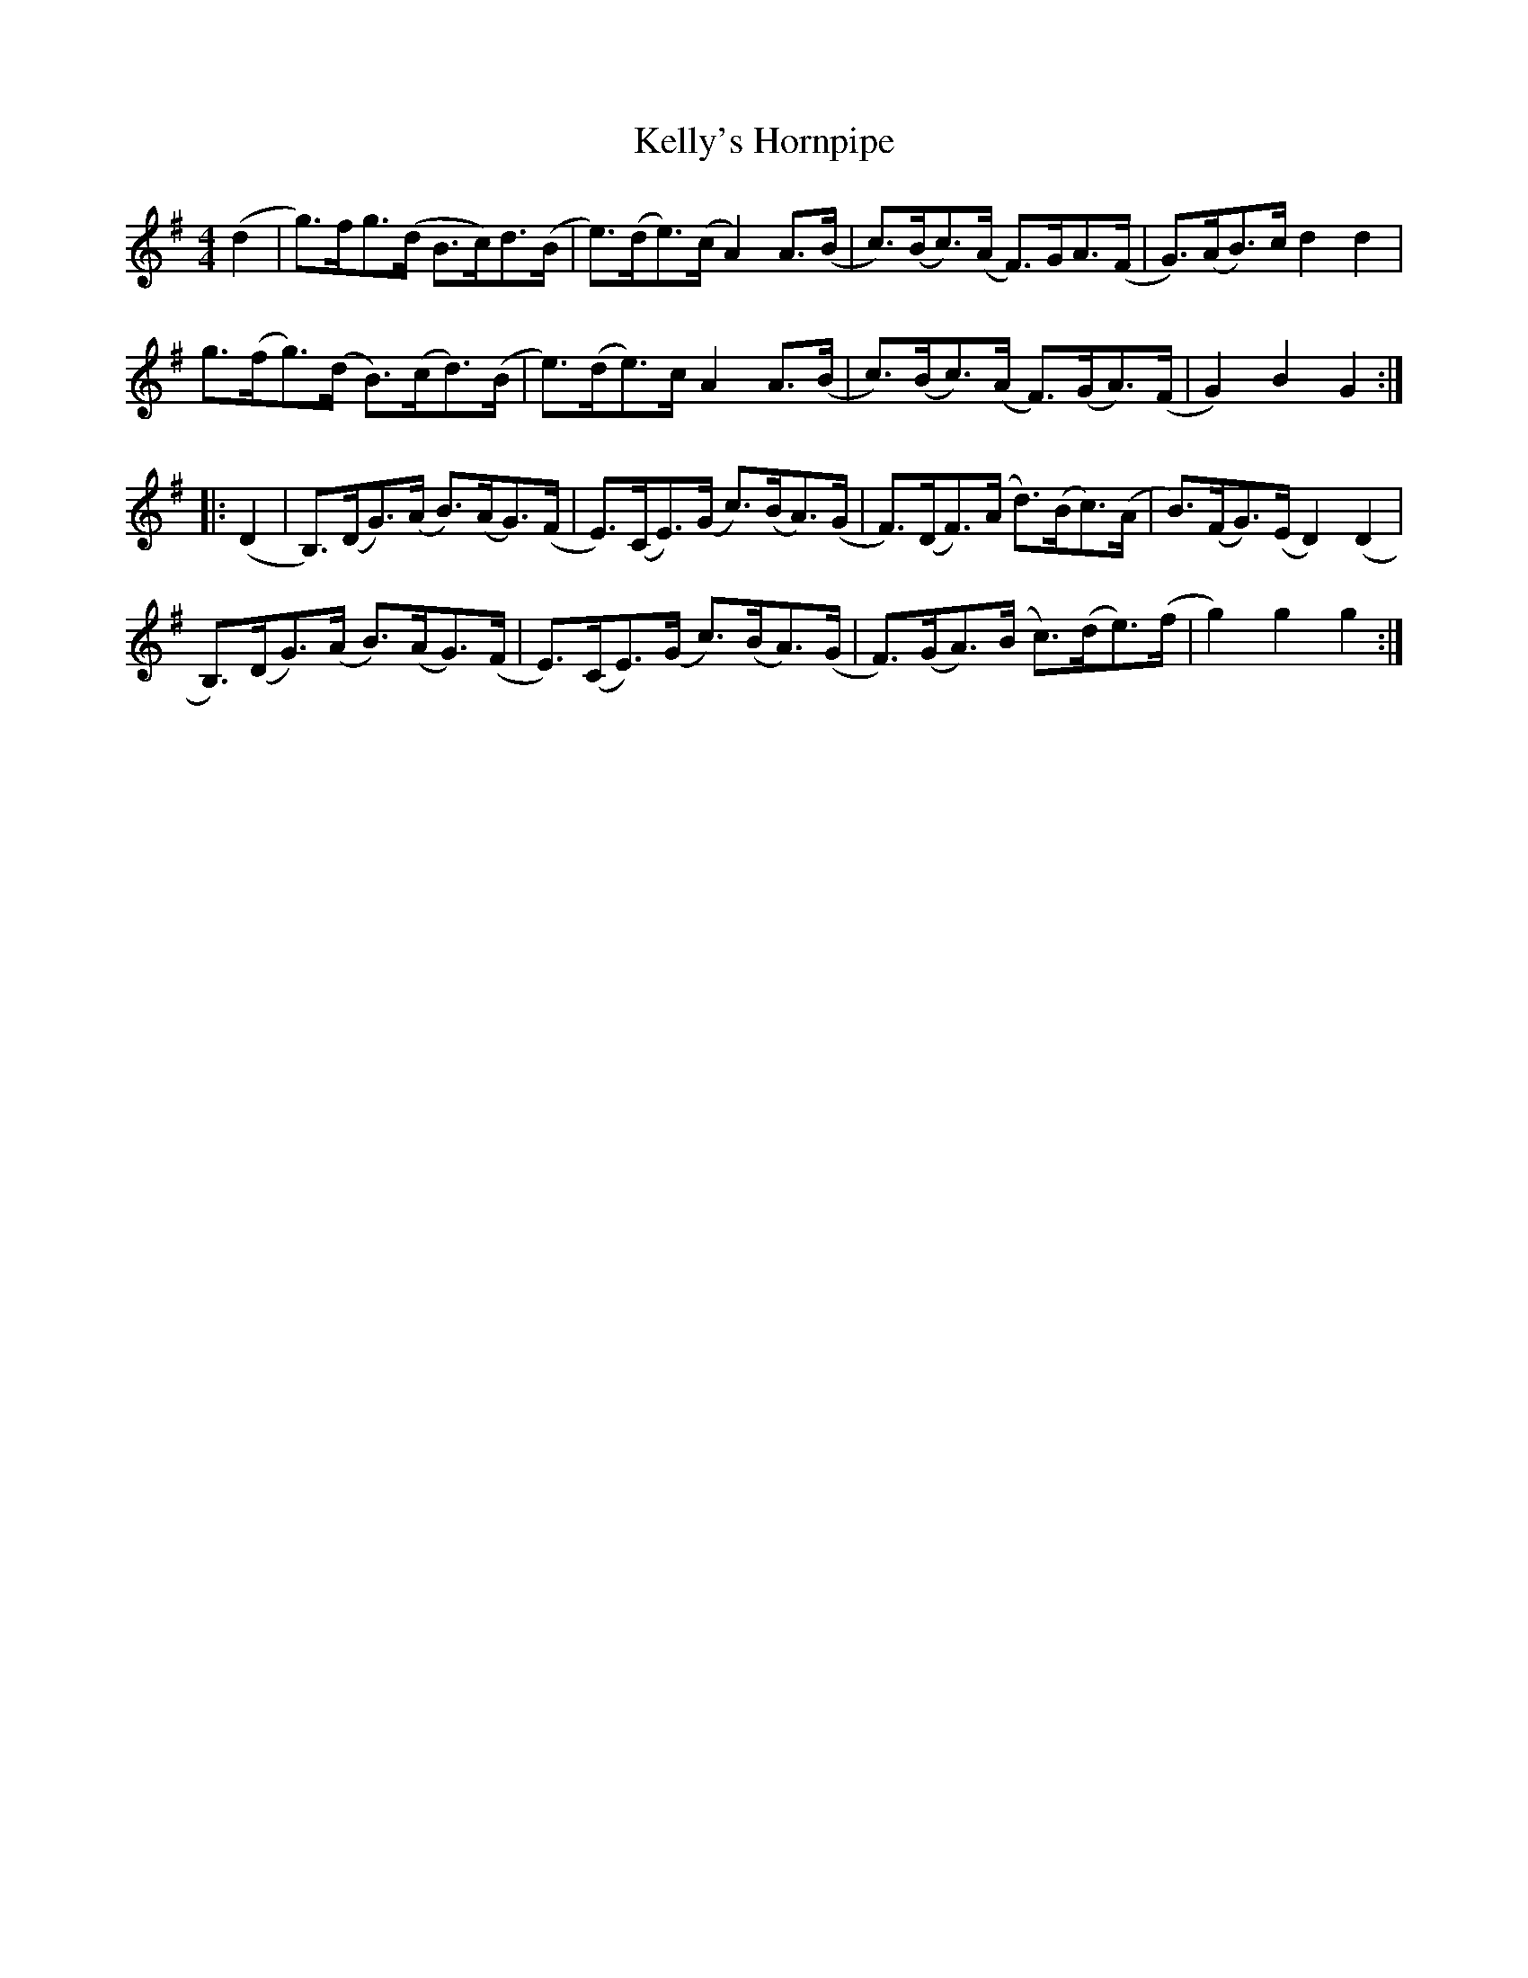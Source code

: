 X:102
T:Kelly's Hornpipe
N:Allan's  #102  pp26
N:Trad/Anon
N:CONVERTED FROM NOTEWORTHY COMPOSER  (WWW.NOTEWORTHYSOFTWARE.COM) BY
N:ABC2NWC (HTTP://MEMBERS.AOL.COM/ABACUSMUSIC/), WITH
Z: (INTO NWC) VINCE BRENNAN 2002   (WWW.SOSYOURMOM.COM)
I:abc2nwc
M:4/4
L:1/8
K:G
(d2|g3/2)f/2g3/2(d/2 B3/2c/2)d3/2(B/2|e3/2)(d/2e3/2)(c/2 A2)A3/2(B/2|c3/2)(B/2c3/2)(A/2 F3/2)G/2A3/2(F/2|G3/2)(A/2B3/2)c/2 d2d2|
g3/2(f/2g3/2)(d/2 B3/2)(c/2d3/2)(B/2|e3/2)(d/2e3/2)c/2 A2A3/2(B/2|c3/2)(B/2c3/2)(A/2 F3/2)(G/2A3/2)(F/2|G2)B2G2:|
|:(D2|B,3/2)(D/2G3/2)(A/2 B3/2)(A/2G3/2)(F/2|E3/2)(C/2E3/2)(G/2 c3/2)(B/2A3/2)(G/2|F3/2)(D/2F3/2)(A/2 d3/2)(B/2c3/2)(A/2|B3/2)(F/2G3/2)(E/2 D2)(D2|
B,3/2)(D/2G3/2)(A/2 B3/2)(A/2G3/2)(F/2|E3/2)(C/2E3/2)(G/2 c3/2)(B/2A3/2)(G/2|F3/2)(G/2A3/2)(B/2 c3/2)(d/2e3/2)(f/2|g2)g2g2:|
